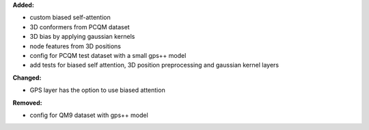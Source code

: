 **Added:**

* custom biased self-attention
* 3D conformers from PCQM dataset
* 3D bias by applying gaussian kernels
* node features from 3D positions
* config for PCQM test dataset with a small gps++ model
* add tests for biased self attention, 3D position preprocessing and gaussian kernel layers

**Changed:**

* GPS layer has the option to use biased attention 

**Removed:**

* config for QM9 dataset with gps++ model

